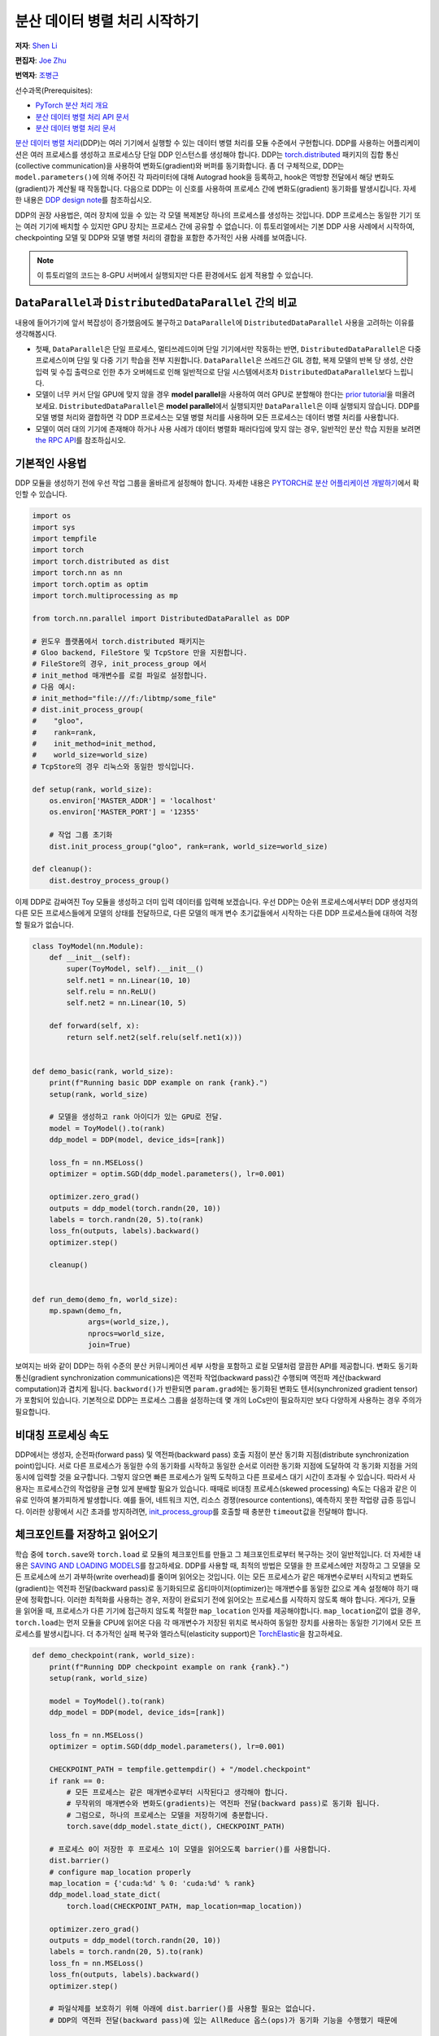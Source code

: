 분산 데이터 병렬 처리 시작하기
===================================
**저자**: `Shen Li <https://mrshenli.github.io/>`_

**편집자**: `Joe Zhu <https://github.com/gunandrose4u>`_

**번역자**: `조병근 <https://github.com/Jo-byung-geun>`_

선수과목(Prerequisites):

-  `PyTorch 분산 처리 개요 <../beginner/dist_overview.html>`__
-  `분산 데이터 병렬 처리 API 문서 <https://pytorch.org/docs/master/generated/torch.nn.parallel.DistributedDataParallel.html>`__
-  `분산 데이터 병렬 처리 문서 <https://pytorch.org/docs/master/notes/ddp.html>`__


`분산 데이터 병렬 처리 <https://pytorch.org/docs/stable/nn.html#torch.nn.parallel.DistributedDataParallel>`__\(DDP)는 
여러 기기에서 실행할 수 있는 데이터 병렬 처리를 모듈 수준에서 구현합니다. 
DDP를 사용하는 어플리케이션은 여러 프로세스를 생성하고 프로세스당 단일 DDP 인스턴스를 생성해야 합니다.
DDP는 `torch.distributed <https://tutorials.pytorch.kr/intermediate/dist_tuto.html>`__
패키지의 집합 통신(collective communication)을 사용하여 변화도(gradient)와 버퍼를 동기화합니다. 
좀 더 구체적으로, DDP는 ``model.parameters()``\에 의해 주어진 각 파라미터에 대해 Autograd hook을 등록하고, 
hook은 역방향 전달에서 해당 변화도(gradient)가 계산될 때 작동합니다.
다음으로 DDP는 이 신호를 사용하여 프로세스 간에 변화도(gradient) 동기화를 발생시킵니다. 자세한 내용은
`DDP design note <https://pytorch.org/docs/master/notes/ddp.html>`__\를 참조하십시오.


DDP의 권장 사용법은, 여러 장치에 있을 수 있는 각 모델 복제본당 하나의 프로세스를 생성하는 것입니다.
DDP 프로세스는 동일한 기기 또는 여러 기기에 배치할 수 있지만 GPU 장치는 프로세스 간에 공유할 수 없습니다.
이 튜토리얼에서는 기본 DDP 사용 사례에서 시작하여, 
checkpointing 모델 및 DDP와 모델 병렬 처리의 결합을 포함한 추가적인 사용 사례를 보여줍니다.


.. note::
    이 튜토리얼의 코드는 8-GPU 서버에서 실행되지만 다른 환경에서도 쉽게 적용할 수 있습니다.

``DataParallel``\과 ``DistributedDataParallel`` 간의 비교
----------------------------------------------------------

내용에 들어가기에 앞서 복잡성이 증가했음에도 불구하고 
``DataParallel``\에 ``DistributedDataParallel`` 사용을 고려하는 이유를 생각해봅시다.

- 첫째, ``DataParallel``\은 단일 프로세스, 멀티쓰레드이며 단일 기기에서만 작동하는 반면,
  ``DistributedDataParallel``\은 다중 프로세스이며 단일 및 다중 기기 학습을 전부 지원합니다.
  ``DataParallel``\은 쓰레드간 GIL 경합, 복제 모델의 반복 당 생성, 산란 입력 및 수집 출력으로 인한 
  추가 오버헤드로 인해 일반적으로 단일 시스템에서조차 ``DistributedDataParallel``\보다 느립니다.
- 모델이 너무 커서 단일 GPU에 맞지 않을 경우 **model parallel**\을 사용하여 여러 GPU로 분할해야 한다는
  `prior tutorial <https://tutorials.pytorch.kr/intermediate/model_parallel_tutorial.html>`__\을 떠올려 보세요. 
  ``DistributedDataParallel``\은 **model parallel**\에서 실행되지만 ``DataParallel``\은 이때 실행되지 않습니다. 
  DDP를 모델 병렬 처리와 결합하면 각 DDP 프로세스는 모델 병렬 처리를 사용하며 
  모든 프로세스는 데이터 병렬 처리를 사용합니다.
- 모델이 여러 대의 기기에 존재해야 하거나 사용 사례가 데이터 병렬화 패러다임에 맞지 않는 경우, 
  일반적인 분산 학습 지원을 보려면 `the RPC API <https://pytorch.org/docs/stable/rpc.html>`__\를 참조하십시오.
  


기본적인 사용법
---------------

DDP 모듈을 생성하기 전에 우선 작업 그룹을 올바르게 설정해야 합니다. 자세한 내용은 
`PYTORCH로 분산 어플리케이션 개발하기 <https://tutorials.pytorch.kr/intermediate/dist_tuto.html>`__\에서 확인할 수 있습니다.

.. code:: python

    import os
    import sys
    import tempfile
    import torch
    import torch.distributed as dist
    import torch.nn as nn
    import torch.optim as optim
    import torch.multiprocessing as mp

    from torch.nn.parallel import DistributedDataParallel as DDP

    # 윈도우 플랫폼에서 torch.distributed 패키지는
    # Gloo backend, FileStore 및 TcpStore 만을 지원합니다. 
    # FileStore의 경우, init_process_group 에서 
    # init_method 매개변수를 로컬 파일로 설정합니다.
    # 다음 예시:
    # init_method="file:///f:/libtmp/some_file"
    # dist.init_process_group(
    #    "gloo",
    #    rank=rank,
    #    init_method=init_method,
    #    world_size=world_size)
    # TcpStore의 경우 리눅스와 동일한 방식입니다.

    def setup(rank, world_size):
        os.environ['MASTER_ADDR'] = 'localhost'
        os.environ['MASTER_PORT'] = '12355'

        # 작업 그룹 초기화
        dist.init_process_group("gloo", rank=rank, world_size=world_size)

    def cleanup():
        dist.destroy_process_group()

이제 DDP로 감싸여진 Toy 모듈을 생성하고 더미 입력 데이터를 입력해 보겠습니다.
우선 DDP는 0순위 프로세스에서부터 DDP 생성자의 다른 모든 프로세스들에게 모델의 상태를 전달하므로, 
다른 모델의 매개 변수 초기값들에서 시작하는 다른 DDP 프로세스들에 대하여 걱정할 필요가 없습니다.

.. code:: python

    class ToyModel(nn.Module):
        def __init__(self):
            super(ToyModel, self).__init__()
            self.net1 = nn.Linear(10, 10)
            self.relu = nn.ReLU()
            self.net2 = nn.Linear(10, 5)

        def forward(self, x):
            return self.net2(self.relu(self.net1(x)))


    def demo_basic(rank, world_size):
        print(f"Running basic DDP example on rank {rank}.")
        setup(rank, world_size)

        # 모델을 생성하고 rank 아이디가 있는 GPU로 전달.
        model = ToyModel().to(rank)
        ddp_model = DDP(model, device_ids=[rank])

        loss_fn = nn.MSELoss()
        optimizer = optim.SGD(ddp_model.parameters(), lr=0.001)

        optimizer.zero_grad()
        outputs = ddp_model(torch.randn(20, 10))
        labels = torch.randn(20, 5).to(rank)
        loss_fn(outputs, labels).backward()
        optimizer.step()

        cleanup()


    def run_demo(demo_fn, world_size):
        mp.spawn(demo_fn,
                 args=(world_size,),
                 nprocs=world_size,
                 join=True)

보여지는 바와 같이 DDP는 하위 수준의 분산 커뮤니케이션 세부 사항을 포함하고 
로컬 모델처럼 깔끔한 API를 제공합니다. 변화도 동기화 통신(gradient synchronization communications)은 
역전파 작업(backward pass)간 수행되며 역전파 계산(backward computation)과 겹치게 됩니다.
``backword()``\가 반환되면 ``param.grad``\에는 동기화된 변화도 텐서(synchronized gradient tensor)가 포함되어 있습니다.
기본적으로 DDP는 프로세스 그룹을 설정하는데 몇 개의 LoCs만이 필요하지만 보다 다양하게 사용하는 경우 주의가 필요합니다.

비대칭 프로세싱 속도
--------------------

DDP에서는 생성자, 순전파(forward pass) 및 역전파(backward pass) 호출 지점이 분산 동기화 지점(distribute synchronization point)입니다.
서로 다른 프로세스가 동일한 수의 동기화를 시작하고 동일한 순서로 이러한 동기화 지점에 도달하여 각 동기화 지점을 거의 동시에 입력할 것을 요구합니다.
그렇지 않으면 빠른 프로세스가 일찍 도착하고 다른 프로세스 대기 시간이 초과될 수 있습니다.
따라서 사용자는 프로세스간의 작업량을 균형 있게 분배할 필요가 있습니다.
때때로 비대칭 프로세스(skewed processing) 속도는 다음과 같은 이유로 인하여 불가피하게 발생합니다.
예를 들어, 네트워크 지연, 리소스 경쟁(resource contentions), 예측하지 못한 작업량 급증 등입니다.
이러한 상황에서 시간 초과를 방지하려면, `init_process_group <https://pytorch.org/docs/stable/distributed.html#torch.distributed.init_process_group>`__\를 
호출할 때 충분한 ``timeout``\값을 전달해야 합니다.

체크포인트를 저장하고 읽어오기
------------------------------

학습 중에 ``torch.save``\와 ``torch.load`` 로 모듈의 체크포인트를 만들고 그 체크포인트로부터 복구하는 것이 일반적입니다.
더 자세한 내용은 `SAVING AND LOADING MODELS <https://tutorials.pytorch.kr/beginner/saving_loading_models.html>`__\를 참고하세요. 
DDP를 사용할 때, 최적의 방법은 모델을 한 프로세스에만 저장하고 
그 모델을 모든 프로세스에 쓰기 과부하(write overhead)를 줄이며 읽어오는 것입니다.
이는 모든 프로세스가 같은 매개변수로부터 시작되고 변화도(gradient)는 
역전파 전달(backward pass)로 동기화되므로 옵티마이저(optimizer)는 
매개변수를 동일한 값으로 계속 설정해야 하기 때문에 정확합니다. 이러한 최적화를 사용하는 경우, 
저장이 완료되기 전에 읽어오는 프로세스를 시작하지 않도록 해야 합니다. 게다가, 모듈을 읽어올 때,
프로세스가 다른 기기에 접근하지 않도록 적절한 ``map_location`` 인자를 제공해야합니다.
``map_location``\값이 없을 경우, ``torch.load``\는 먼저 모듈을 CPU에 읽어온 다음 각 매개변수가 
저장된 위치로 복사하여 동일한 장치를 사용하는 동일한 기기에서 모든 프로세스를 발생시킵니다. 
더 추가적인 실패 복구와 엘라스틱(elasticity support)은 `TorchElastic <https://pytorch.org/elastic>`__\을 참고하세요.

.. code:: python

    def demo_checkpoint(rank, world_size):
        print(f"Running DDP checkpoint example on rank {rank}.")
        setup(rank, world_size)

        model = ToyModel().to(rank)
        ddp_model = DDP(model, device_ids=[rank])

        loss_fn = nn.MSELoss()
        optimizer = optim.SGD(ddp_model.parameters(), lr=0.001)

        CHECKPOINT_PATH = tempfile.gettempdir() + "/model.checkpoint"
        if rank == 0:
            # 모든 프로세스는 같은 매개변수로부터 시작된다고 생각해야 합니다.
            # 무작위의 매개변수와 변화도(gradients)는 역전파 전달(backward pass)로 동기화 됩니다.
            # 그럼으로, 하나의 프로세스는 모델을 저장하기에 충분합니다.
            torch.save(ddp_model.state_dict(), CHECKPOINT_PATH)

        # 프로세스 0이 저장한 후 프로세스 1이 모델을 읽어오도록 barrier()를 사용합니다. 
        dist.barrier()
        # configure map_location properly
        map_location = {'cuda:%d' % 0: 'cuda:%d' % rank}
        ddp_model.load_state_dict(
            torch.load(CHECKPOINT_PATH, map_location=map_location))

        optimizer.zero_grad()
        outputs = ddp_model(torch.randn(20, 10))
        labels = torch.randn(20, 5).to(rank)
        loss_fn = nn.MSELoss()
        loss_fn(outputs, labels).backward()
        optimizer.step()

        # 파일삭제를 보호하기 위해 아래에 dist.barrier()를 사용할 필요는 없습니다.  
        # DDP의 역전파 전달(backward pass)에 있는 AllReduce 옵스(ops)가 동기화 기능을 수행했기 때문에

        if rank == 0:
            os.remove(CHECKPOINT_PATH)

        cleanup()

모델 병렬 처리를 활용한 DDP
---------------------------

DDP는 다중 – GPU 모델에서도 작동합니다. 
다중 – GPU 모델을 활용한 DDP는 대용량의 데이터를 가진 대용량 모델을 학습시킬 때 특히 유용합니다.

.. code:: python

    class ToyMpModel(nn.Module):
        def __init__(self, dev0, dev1):
            super(ToyMpModel, self).__init__()
            self.dev0 = dev0
            self.dev1 = dev1
            self.net1 = torch.nn.Linear(10, 10).to(dev0)
            self.relu = torch.nn.ReLU()
            self.net2 = torch.nn.Linear(10, 5).to(dev1)

        def forward(self, x):
            x = x.to(self.dev0)
            x = self.relu(self.net1(x))
            x = x.to(self.dev1)
            return self.net2(x)

다중 GPU 모델을 DDP로 전달할 때, ``device_ids``\와 ``output_device``\를 설정하지 않아야 합니다. 
입력 및 출력 데이터는 어플리케이션 또는 모델 ``forward()``\에 의해 적절한 장치에 배치됩니다.

.. code:: python

    def demo_model_parallel(rank, world_size):
        print(f"Running DDP with model parallel example on rank {rank}.")
        setup(rank, world_size)

        # 프로세스를 위한 mp_model 및 장치 설정
        dev0 = rank * 2
        dev1 = rank * 2 + 1
        mp_model = ToyMpModel(dev0, dev1)
        ddp_mp_model = DDP(mp_model)

        loss_fn = nn.MSELoss()
        optimizer = optim.SGD(ddp_mp_model.parameters(), lr=0.001)

        optimizer.zero_grad()
        # 출력값은 dev1에 저장
        outputs = ddp_mp_model(torch.randn(20, 10))
        labels = torch.randn(20, 5).to(dev1)
        loss_fn(outputs, labels).backward()
        optimizer.step()

        cleanup()


    if __name__ == "__main__":
        n_gpus = torch.cuda.device_count()
        if n_gpus < 8:
          print(f"Requires at least 8 GPUs to run, but got {n_gpus}.")
        else:
          run_demo(demo_basic, 8)
          run_demo(demo_checkpoint, 8)
          run_demo(demo_model_parallel, 4)
